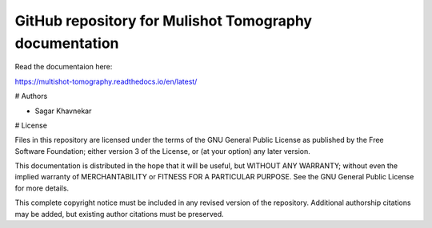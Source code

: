 GitHub repository for Mulishot Tomography documentation
=======================================


Read the documentaion here:

https://multishot-tomography.readthedocs.io/en/latest/


# Authors

- Sagar Khavnekar

# License

Files in this repository are licensed under the terms of the GNU General Public
License as published by the Free Software Foundation; either version 3 of the
License, or (at your option) any later version.

This documentation is distributed in the hope that it will be useful,
but WITHOUT ANY WARRANTY; without even the implied warranty of
MERCHANTABILITY or FITNESS FOR A PARTICULAR PURPOSE. See the
GNU General Public License for more details.

This complete copyright notice must be included in any revised version of the
repository. Additional authorship citations may be added, but existing
author citations must be preserved.
